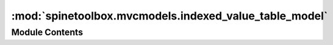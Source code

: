 :mod:`spinetoolbox.mvcmodels.indexed_value_table_model`
=======================================================

.. py:module:: spinetoolbox.mvcmodels.indexed_value_table_model

.. autoapi-nested-parse::

   A model for indexed parameter values, used by the parameter value editors.

   :authors: A. Soininen (VTT)
   :date:   18.6.2019



Module Contents
---------------

.. py:class:: IndexedValueTableModel(value, index_header, value_header)

   Bases: :class:`PySide2.QtCore.QAbstractTableModel`

   A base class for time pattern and time series models.

   :param value: a parameter value
   :type value: TimePattern, TimeSeriesFixedStep, TimeSeriesVariableStep
   :param index_header: a header for the index column
   :type index_header: str
   :param value_header: a header for the value column
   :type value_header: str

   .. method:: columnCount(self, parent=QModelIndex())


      Returns the number of columns which is two.


   .. method:: data(self, index, role=Qt.DisplayRole)


      Returns the data at index for given role.


   .. method:: headerData(self, section, orientation=Qt.Horizontal, role=Qt.DisplayRole)


      Returns a header.


   .. method:: reset(self, value)


      Resets the model.


   .. method:: rowCount(self, parent=QModelIndex())


      Returns the number of rows.


   .. method:: value(self)
      :property:


      Returns the parameter value associated with the model.



